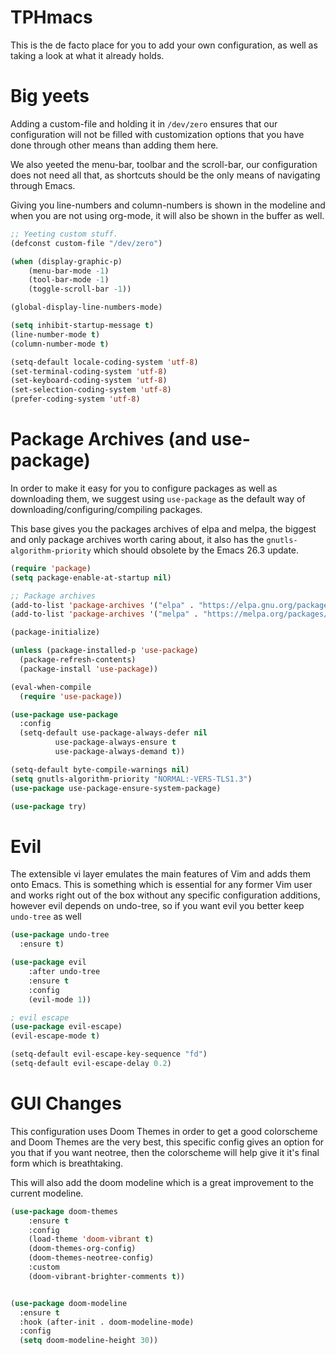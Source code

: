 * TPHmacs
  This is the de facto place for you to add your own configuration, as
  well as taking a look at what it already holds.
* Big yeets
  Adding a custom-file and holding it in ~/dev/zero~ ensures that our
  configuration will not be filled with customization options that you have
  done through other means than adding them here.

  We also yeeted the menu-bar, toolbar and the scroll-bar, our
  configuration does not need all that, as shortcuts should be the
  only means of navigating through Emacs.

  Giving you line-numbers and column-numbers is shown in the modeline
  and when you are not using org-mode, it will also be shown in the
  buffer as well.
#+BEGIN_SRC emacs-lisp
;; Yeeting custom stuff. 
(defconst custom-file "/dev/zero")

(when (display-graphic-p)
    (menu-bar-mode -1)
    (tool-bar-mode -1)
    (toggle-scroll-bar -1))

(global-display-line-numbers-mode)

(setq inhibit-startup-message t)
(line-number-mode t)
(column-number-mode t)
#+END_SRC

#+BEGIN_SRC emacs-lisp
(setq-default locale-coding-system 'utf-8)
(set-terminal-coding-system 'utf-8)
(set-keyboard-coding-system 'utf-8)
(set-selection-coding-system 'utf-8)
(prefer-coding-system 'utf-8)
#+END_SRC

* Package Archives (and use-package)
  In order to make it easy for you to configure packages as well as
  downloading them, we suggest using =use-package= as the default way of
  downloading/configuring/compiling packages.
  
  This base gives you the packages archives of elpa and melpa, the
  biggest and only package archives worth caring about, it also has
  the =gnutls-algorithm-priority= which should obsolete by the Emacs
  26.3 update.
#+BEGIN_SRC emacs-lisp
(require 'package)
(setq package-enable-at-startup nil)

;; Package archives
(add-to-list 'package-archives '("elpa" . "https://elpa.gnu.org/packages/"))
(add-to-list 'package-archives '("melpa" . "https://melpa.org/packages/"))

(package-initialize)

(unless (package-installed-p 'use-package)
  (package-refresh-contents)
  (package-install 'use-package))

(eval-when-compile
  (require 'use-package))

(use-package use-package
  :config
  (setq-default use-package-always-defer nil
		  use-package-always-ensure t
		  use-package-always-demand t))

(setq-default byte-compile-warnings nil)
(setq gnutls-algorithm-priority "NORMAL:-VERS-TLS1.3")
(use-package use-package-ensure-system-package)

(use-package try)
#+END_SRC
* Evil
  The extensible vi layer emulates the main features of Vim and adds
  them onto Emacs. This is something which is essential for any former
  Vim user and works right out of the box without any specific
  configuration additions, however evil depends on undo-tree, so if
  you want evil you better keep =undo-tree= as well
#+BEGIN_SRC emacs-lisp
(use-package undo-tree
  :ensure t)

(use-package evil
    :after undo-tree
    :ensure t
    :config
    (evil-mode 1))

; evil escape
(use-package evil-escape)
(evil-escape-mode t)

(setq-default evil-escape-key-sequence "fd")
(setq-default evil-escape-delay 0.2)
#+END_SRC

* GUI Changes
  This configuration uses Doom Themes in order to get a good
  colorscheme and Doom Themes are the very best, this specific config
  gives an option for you that if you want neotree, then the
  colorscheme will help give it it's final form which is breathtaking.

  This will also add the doom modeline which is a great improvement to
  the current modeline.
#+BEGIN_SRC emacs-lisp
  (use-package doom-themes
      :ensure t
      :config
      (load-theme 'doom-vibrant t)
      (doom-themes-org-config)
      (doom-themes-neotree-config)
      :custom
      (doom-vibrant-brighter-comments t))


  (use-package doom-modeline
    :ensure t
    :hook (after-init . doom-modeline-mode)
    :config
    (setq doom-modeline-height 30))
#+END_SRC
